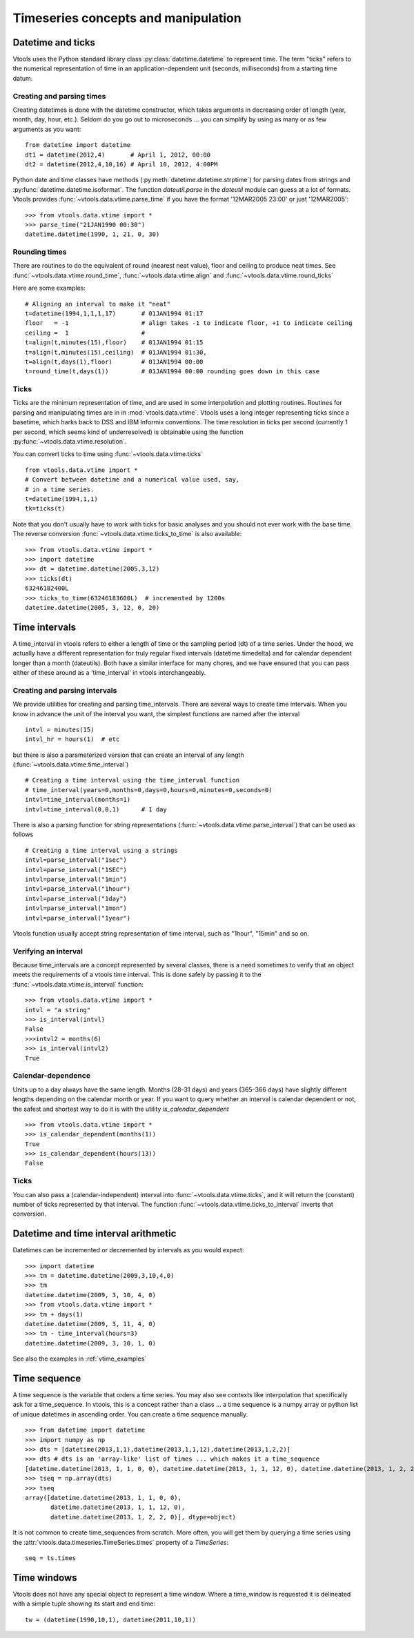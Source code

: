 
Timeseries concepts and manipulation
====================================


Datetime and ticks
------------------
Vtools uses the Python standard library class :py:class:`datetime.datetime` to represent time. The term "ticks" refers to the numerical representation of time in an application-dependent unit (seconds, milliseconds) from a starting time datum.

Creating and parsing times
^^^^^^^^^^^^^^
Creating datetimes is done with the datetime constructor, which takes arguments in decreasing order of length (year, month, day, hour, etc.). Seldom do you go out to microseconds ... you can simplify by using as many or as few arguments as you want: 
::
    from datetime import datetime
    dt1 = datetime(2012,4)       # April 1, 2012, 00:00
    dt2 = datetime(2012,4,10,16) # April 10, 2012, 4:00PM
    
Python date and time classes have methods (:py:meth:`datetime.datetime.strptime`) for parsing dates from strings and :py:func:`datetime.datetime.isoformat`. The function `dateutil.parse` in the `dateutil` module can guess at a lot of formats. Vtools provides :func:`~vtools.data.vtime.parse_time` if you have the format '12MAR2005 23:00' or just '12MAR2005':
::
    >>> from vtools.data.vtime import *
    >>> parse_time("21JAN1990 00:30")
    datetime.datetime(1990, 1, 21, 0, 30)

Rounding times
^^^^^^^^^^^^^^
There are routines to do the equivalent of round (nearest neat value), floor and ceiling to produce neat times. See :func:`~vtools.data.vtime.round_time`, :func:`~vtools.data.vtime.align` and :func:`~vtools.data.vtime.round_ticks`

Here are some examples:
::
    # Aligning an interval to make it "neat"
    t=datetime(1994,1,1,1,17)       # 01JAN1994 01:17
    floor   = -1                    # align takes -1 to indicate floor, +1 to indicate ceiling
    ceiling =  1                    #
    t=align(t,minutes(15),floor)    # 01JAN1994 01:15
    t=align(t,minutes(15),ceiling)  # 01JAN1994 01:30, 
    t=align(t,days(1),floor)        # 01JAN1994 00:00
    t=round_time(t,days(1))         # 01JAN1994 00:00 rounding goes down in this case

.. _time_interval:
    
Ticks
^^^^^

Ticks are the minimum representation of time, and are used in some interpolation and plotting routines. Routines for parsing and manipulating times are in in :mod:`vtools.data.vtime`. Vtools uses a long integer representing ticks since a basetime, which harks back to DSS and IBM Informix conventions. The time resolution in ticks per second (currently 1 per second, which seems kind of underresolved) is obtainable using the function :py:func:`~vtools.data.vtime.resolution`.

You can convert ticks to time using :func:`~vtools.data.vtime.ticks`
::
    from vtools.data.vtime import *
    # Convert between datetime and a numerical value used, say,
    # in a time series.
    t=datetime(1994,1,1)
    tk=ticks(t)

Note that you don't usually have to work with ticks for basic analyses and you should not ever work with the base time. The reverse conversion :func:`~vtools.data.vtime.ticks_to_time` is also available:
::
    >>> from vtools.data.vtime import *
    >>> import datetime
    >>> dt = datetime.datetime(2005,3,12)
    >>> ticks(dt)
    63246182400L
    >>> ticks_to_time(63246183600L)  # incremented by 1200s
    datetime.datetime(2005, 3, 12, 0, 20)
    

.. _time_intervals:

Time intervals
--------------
A time_interval in vtools refers to either a length of time or the sampling period (dt) of a time series. Under the hood, we actually have a different representation for truly regular fixed intervals (datetime.timedelta) and for calendar dependent longer than a month (dateutils). Both have a similar interface for many chores, and we have ensured that you can pass either of these around as a 'time_interval' in vtools interchangeably.

Creating and parsing intervals
^^^^^^^^^^^^^^^^^^^^^^^^^^^^^^
We provide utilities for creating and parsing time_intervals.
There are several ways to create time intervals. When you know in advance the unit of the interval you want, the simplest functions are named after the interval
::
    intvl = minutes(15)
    intvl_hr = hours(1)  # etc

but there is also a parameterized version that can create an interval of any length (:func:`~vtools.data.vtime.time_interval`)
::
    # Creating a time interval using the time_interval function
    # time_interval(years=0,months=0,days=0,hours=0,minutes=0,seconds=0)
    intvl=time_interval(months=1)
    intvl=time_interval(0,0,1)      # 1 day

There is also a parsing function for string representations (:func:`~vtools.data.vtime.parse_interval`) that can be used as follows
::
    # Creating a time interval using a strings
    intvl=parse_interval("1sec")
    intvl=parse_interval("1SEC")
    intvl=parse_interval("1min")
    intvl=parse_interval("1hour")
    intvl=parse_interval("1day")
    intvl=parse_interval("1mon")
    intvl=parse_interval("1year")
Vtools function usually accept string representation of time interval, such as "1hour", "15min" and so on.

Verifying an interval
^^^^^^^^^^^^^^^^^^^^^
Because time_intervals are a concept represented by several classes, there is a need sometimes to verify that an object meets the requirements of a vtools time interval. This is done safely by passing it to the :func:`~vtools.data.vtime.is_interval` function:
::
    >>> from vtools.data.vtime import *
    intvl = "a string"
    >>> is_interval(intvl)
    False
    >>>intvl2 = months(6)
    >>> is_interval(intvl2)
    True

Calendar-dependence
^^^^^^^^^^^^^^^^^^^
Units up to a day always have the same length. Months (28-31 days) and years (365-366 days) have slightly different lengths depending on the calendar month or year. If you want to query whether an interval is calendar dependent or not, the safest and shortest way to do it is with the utility `is_calendar_dependent`
::
    >>> from vtools.data.vtime import *
    >>> is_calendar_dependent(months(1))
    True
    >>> is_calendar_dependent(hours(13))
    False

Ticks
^^^^^
You can also pass a (calendar-independent) interval into :func:`~vtools.data.vtime.ticks`, and it will return the (constant) number of ticks represented by that interval. The function :func:`~vtools.data.vtime.ticks_to_interval` inverts that conversion.

Datetime and time interval arithmetic
-------------------------------------
Datetimes can be incremented or decremented by intervals as you would expect:
::
    >>> import datetime
    >>> tm = datetime.datetime(2009,3,10,4,0)
    >>> tm
    datetime.datetime(2009, 3, 10, 4, 0)
    >>> from vtools.data.vtime import *
    >>> tm + days(1)
    datetime.datetime(2009, 3, 11, 4, 0)
    >>> tm - time_interval(hours=3)
    datetime.datetime(2009, 3, 10, 1, 0)
    
See also the examples in :ref:`vtime_examples`

    
.. _time_sequence:

Time sequence
-------------
A time sequence is the variable that orders a time series. You may also see contexts like interpolation that specifically ask for a time_sequence. In vtools, this is a concept rather than a class ... a time sequence is a numpy array or python list of unique datetimes in ascending order. You can create a time sequence manually.
::
    >>> from datetime import datetime
    >>> import numpy as np
    >>> dts = [datetime(2013,1,1),datetime(2013,1,1,12),datetime(2013,1,2,2)]
    >>> dts # dts is an 'array-like' list of times ... which makes it a time_sequence
    [datetime.datetime(2013, 1, 1, 0, 0), datetime.datetime(2013, 1, 1, 12, 0), datetime.datetime(2013, 1, 2, 2, 0)]
    >>> tseq = np.array(dts)
    >>> tseq
    array([datetime.datetime(2013, 1, 1, 0, 0),
           datetime.datetime(2013, 1, 1, 12, 0),
           datetime.datetime(2013, 1, 2, 2, 0)], dtype=object)

It is not common to create time_sequences from scratch. More often, you will get them by querying a time series using the :attr:`vtools.data.timeseries.TimeSeries.times` property of a `TimeSeries`:
::
    seq = ts.times

.. _time_window:

Time windows
------------
Vtools does not have any special object to represent a time window. Where a time_window is requested it is delineated with a simple tuple showing its start and end time:
::
    tw = (datetime(1990,10,1), datetime(2011,10,1))









